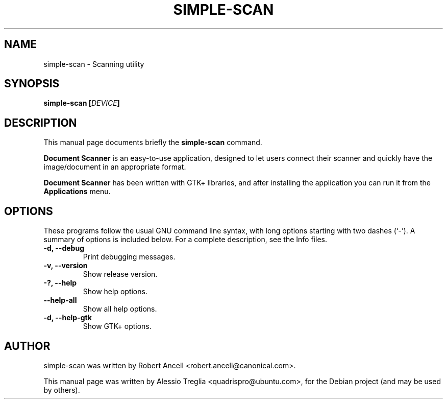 .\"                                      Hey, EMACS: -*- nroff -*-
.\" First parameter, NAME, should be all caps
.\" Second parameter, SECTION, should be 1-8, maybe w/ subsection
.\" other parameters are allowed: see man(7), man(1)
.TH SIMPLE-SCAN 1 "December 21, 2009"
.\" Please adjust this date whenever revising the manpage.
.\"
.\" Some roff macros, for reference:
.\" .nh        disable hyphenation
.\" .hy        enable hyphenation
.\" .ad l      left justify
.\" .ad b      justify to both left and right margins
.\" .nf        disable filling
.\" .fi        enable filling
.\" .br        insert line break
.\" .sp <n>    insert n+1 empty lines
.\" for manpage-specific macros, see man(7)
.SH NAME
simple-scan \- Scanning utility
.SH SYNOPSIS
.BI "simple-scan [" DEVICE "]"
.SH DESCRIPTION
This manual page documents briefly the
.B simple-scan
command.
.PP
.\" TeX users may be more comfortable with the \fB<whatever>\fP and
.\" \fI<whatever>\fP escape sequences to invode bold face and italics,
.\" respectively.
.B Document Scanner
is an easy-to-use application, designed to let users connect their
scanner and quickly have the image/document in an appropriate format.
.PP
.B Document Scanner
has been written with GTK+ libraries, and after installing the
application you can run it from the
.B Applications
menu.
.SH OPTIONS
These programs follow the usual GNU command line syntax, with long
options starting with two dashes (`-').
A summary of options is included below.
For a complete description, see the Info files.
.TP
.B \-d, \-\-debug
Print debugging messages.
.TP
.B \-v, \-\-version
Show release version.
.TP
.B \-?, \-\-help
Show help options.
.TP
.B \-\-help-all
Show all help options.
.TP
.B \-d, \-\-help-gtk
Show GTK+ options.
.SH AUTHOR
simple-scan was written by Robert Ancell <robert.ancell@canonical.com>.
.PP
This manual page was written by Alessio Treglia <quadrispro@ubuntu.com>,
for the Debian project (and may be used by others).
